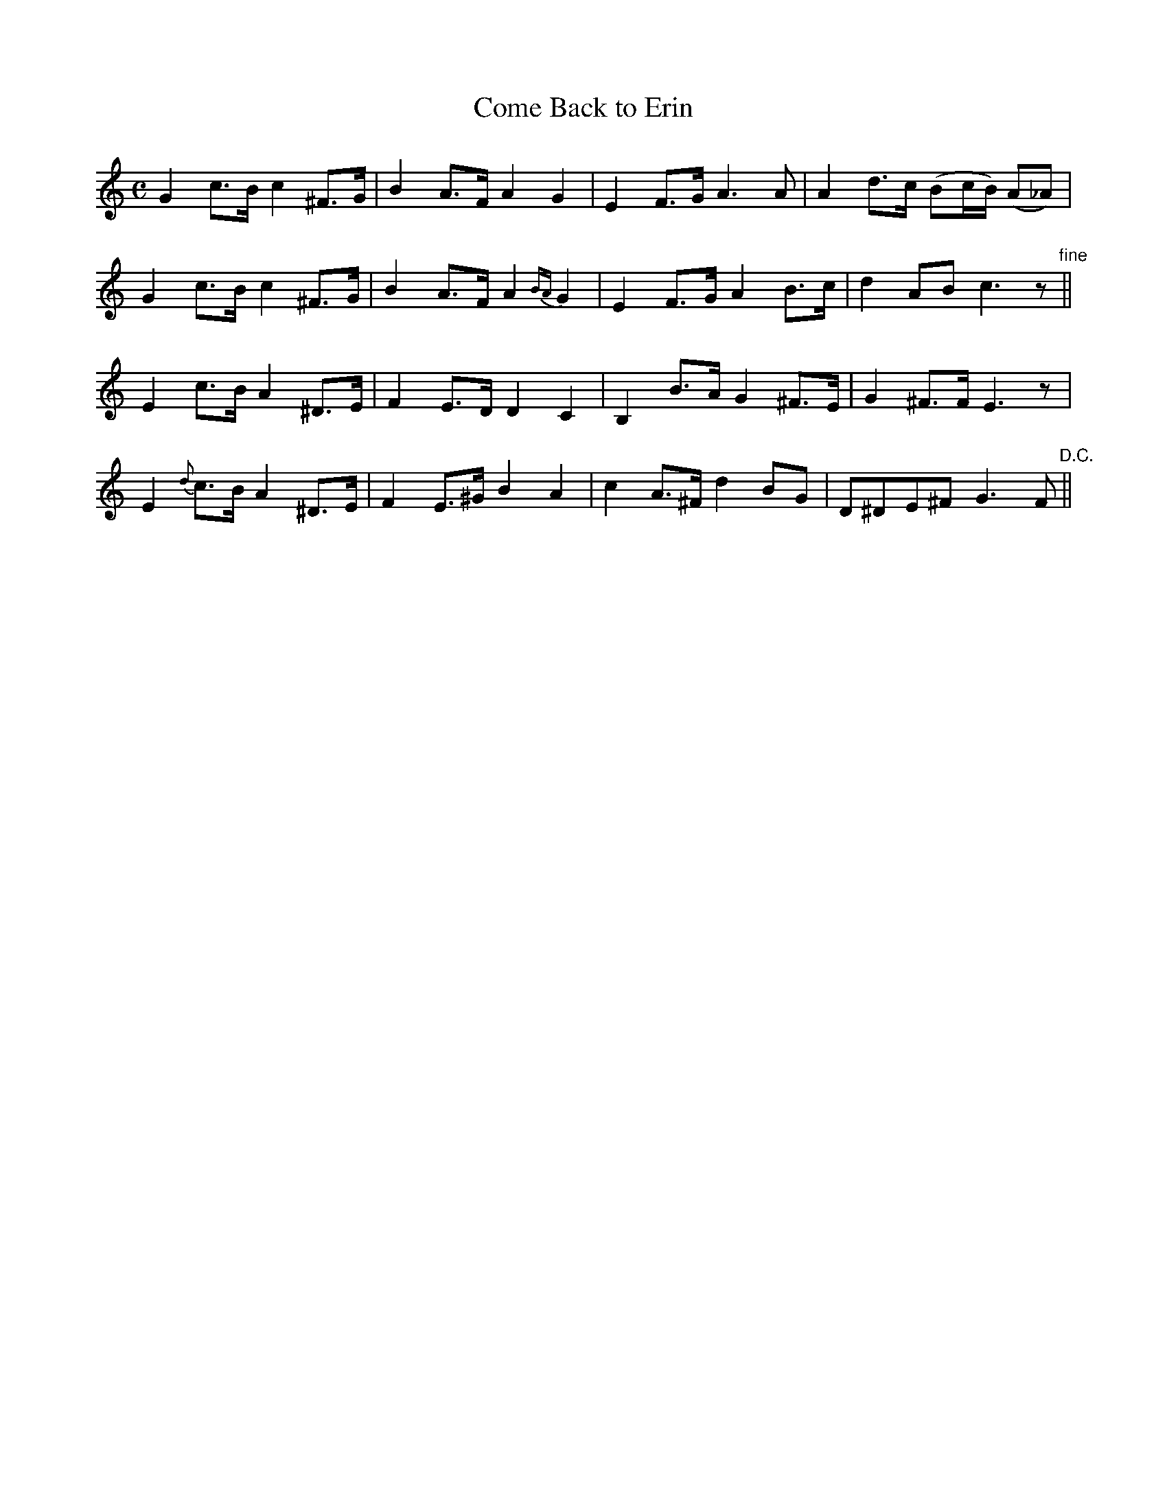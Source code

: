 X:194
T:Come Back to Erin
N:"Slow" "collected by J. O'Neill"
B:O'Neill's 194
M:C
L:1/8
K:Gmix
G2 c>B c2 ^F>G|B2 A>F A2 G2|E2 F>G A3 A|A2 d>c (Bc/B/) (A_A)|
G2 c>B c2 ^F>G|B2 A>F A2 {BA}G2|E2 F>G A2 B>c|d2 AB c3 z"fine"||
E2 c>B A2 ^D>E|F2 E>D D2 C2|B,2 B>A G2 ^F>E|G2 ^F>F E3 z|
E2 {d}c>B A2 ^D>E|F2 E>^G B2 A2|c2 A>^F d2 BG|D^DE^F G3 F"D.C."||
